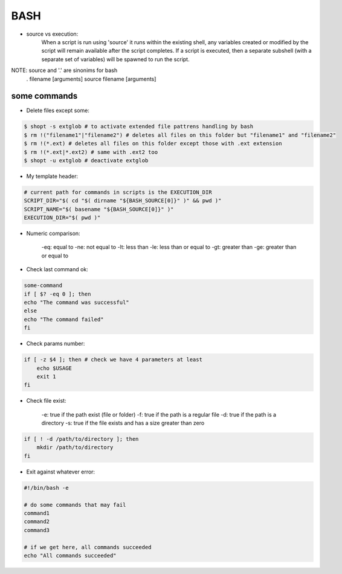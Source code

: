 BASH
====

- source vs execution:
    When a script is run using 'source' it runs within the existing shell, any variables created or modified by the script will remain available after the script completes.
    If a script is executed, then a separate subshell (with a separate set of variables) will be spawned to run the script. 

NOTE: source and '.' are sinonims for bash
    . filename [arguments] 
    source filename [arguments]

some commands
-------------

- Delete files except some:

.. code-block:: console

    $ shopt -s extglob # to activate extended file pattrens handling by bash
    $ rm !("filename1"|"filename2") # deletes all files on this folder but "filename1" and "filename2"
    $ rm !(*.ext) # deletes all files on this folder except those with .ext extension
    $ rm !(*.ext|*.ext2) # same with .ext2 too
    $ shopt -u extglob # deactivate extglob

- My template header:

.. code-block:: console

    # current path for commands in scripts is the EXECUTION_DIR
    SCRIPT_DIR="$( cd "$( dirname "${BASH_SOURCE[0]}" )" && pwd )"
    SCRIPT_NAME="$( basename "${BASH_SOURCE[0]}" )"
    EXECUTION_DIR="$( pwd )"

- Numeric comparison:

    -eq: equal to
    -ne: not equal to
    -lt: less than
    -le: less than or equal to
    -gt: greater than
    -ge: greater than or equal to

- Check last command ok:

.. code-block:: console

    some-command
    if [ $? -eq 0 ]; then
    echo "The command was successful"
    else
    echo "The command failed"
    fi

- Check params number:

.. code-block:: console

    if [ -z $4 ]; then # check we have 4 parameters at least
        echo $USAGE
        exit 1
    fi

- Check file exist:

    -e: true if the path exist (file or folder)
    -f: true if the path is a regular file
    -d: true if the path is a directory
    -s: true if the file exists and has a size greater than zero

.. code-block:: console

    if [ ! -d /path/to/directory ]; then
        mkdir /path/to/directory
    fi

- Exit against whatever error:

.. code-block:: console

    #!/bin/bash -e

    # do some commands that may fail
    command1
    command2
    command3

    # if we get here, all commands succeeded
    echo "All commands succeeded"
